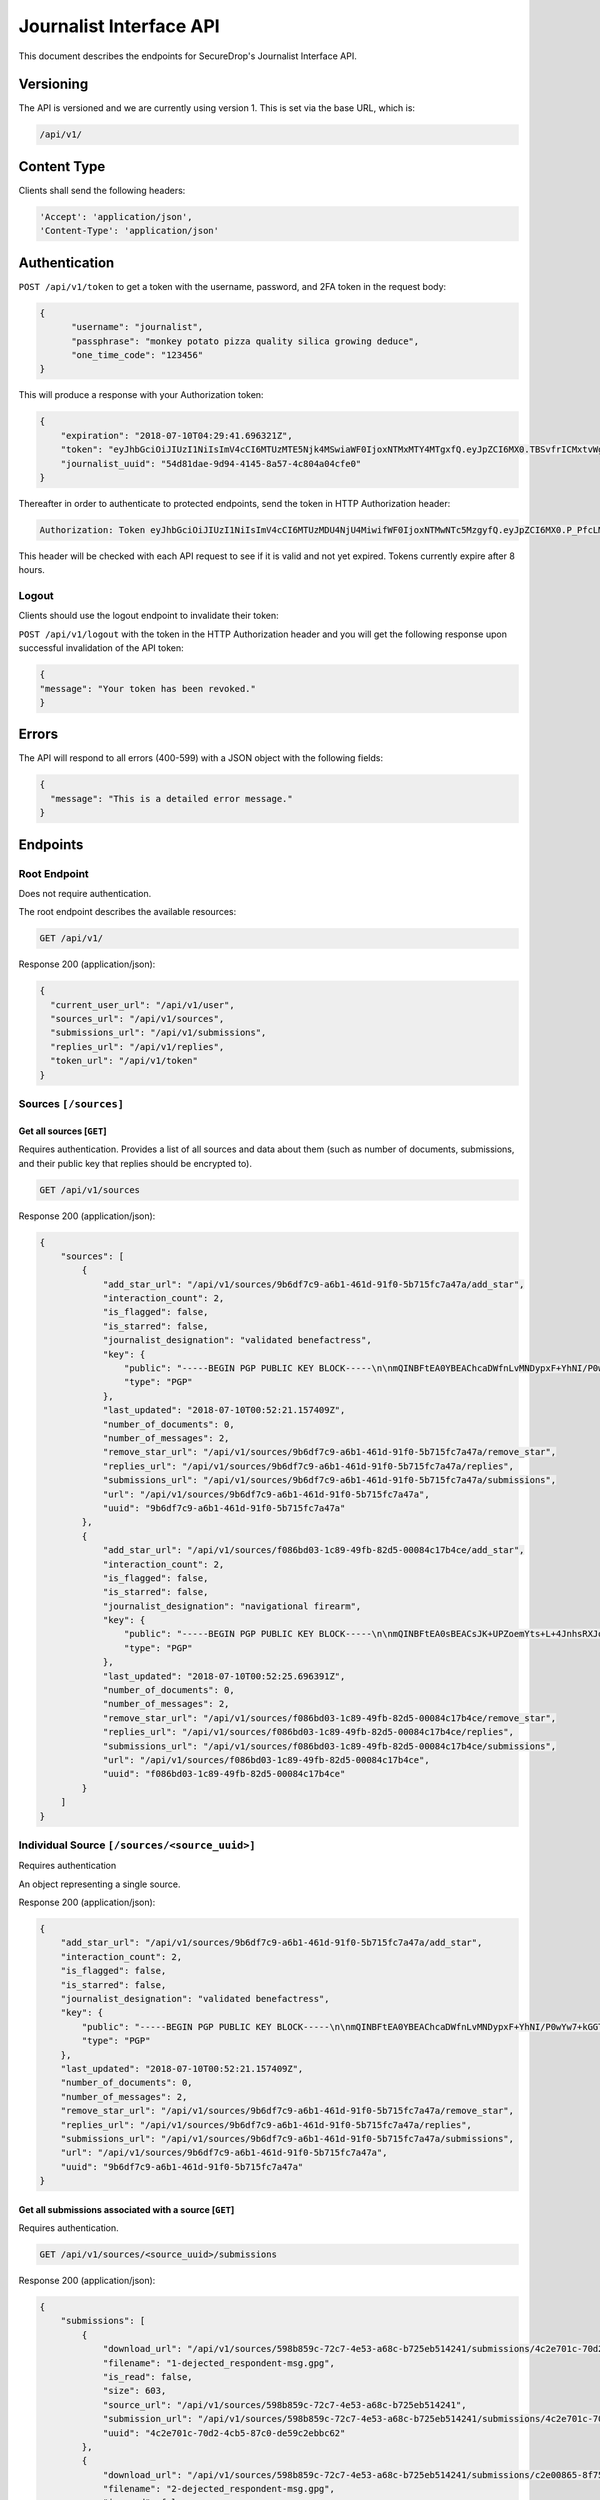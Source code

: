 Journalist Interface API
========================

This document describes the endpoints for SecureDrop's Journalist Interface
API.

Versioning
~~~~~~~~~~

The API is versioned and we are currently using version 1. This is set via the
base URL, which is:

.. code:: sh

  /api/v1/

Content Type
~~~~~~~~~~~~

Clients shall send the following headers:

.. code:: sh

  'Accept': 'application/json',
  'Content-Type': 'application/json'

Authentication
~~~~~~~~~~~~~~

``POST /api/v1/token`` to get a token with the username, password, and 2FA
token in the request body:

.. code:: sh

  {
  	"username": "journalist",
  	"passphrase": "monkey potato pizza quality silica growing deduce",
  	"one_time_code": "123456"
  }

This will produce a response with your Authorization token:

.. code:: sh

  {
      "expiration": "2018-07-10T04:29:41.696321Z",
      "token": "eyJhbGciOiJIUzI1NiIsImV4cCI6MTUzMTE5Njk4MSwiaWF0IjoxNTMxMTY4MTgxfQ.eyJpZCI6MX0.TBSvfrICMxtvWgpVZzqTl6wHYNQuGPOaZpuAKwwIXXo",
      "journalist_uuid": "54d81dae-9d94-4145-8a57-4c804a04cfe0"
  }

Thereafter in order to authenticate to protected endpoints, send the token in
HTTP Authorization header:

.. code:: sh

  Authorization: Token eyJhbGciOiJIUzI1NiIsImV4cCI6MTUzMDU4NjU4MiwifWF0IjoxNTMwNTc5MzgyfQ.eyJpZCI6MX0.P_PfcLMk1Dq5VCIANo-lJbu0ZyCL2VcT8qf9fIZsTCM

This header will be checked with each API request to see if it is valid and
not yet expired. Tokens currently expire after 8 hours. 

Logout
------

Clients should use the logout endpoint to invalidate their token:

``POST /api/v1/logout`` with the token in the HTTP Authorization header
and you will get the following response upon successful invalidation of the
API token:

.. code:: sh

  {
  "message": "Your token has been revoked."
  }

Errors
~~~~~~

The API will respond to all errors (400-599) with a JSON object with the
following fields:

.. code:: sh

  {
    "message": "This is a detailed error message."
  }

Endpoints
~~~~~~~~~

Root Endpoint
-------------

Does not require authentication.

The root endpoint describes the available resources:

.. code:: sh

  GET /api/v1/

Response 200 (application/json):

.. code:: sh

  {
    "current_user_url": "/api/v1/user",
    "sources_url": "/api/v1/sources",
    "submissions_url": "/api/v1/submissions",
    "replies_url": "/api/v1/replies",
    "token_url": "/api/v1/token"
  }

Sources ``[/sources]``
----------------------

Get all sources [``GET``]
^^^^^^^^^^^^^^^^^^^^^^^^^

Requires authentication. Provides a list of all sources and data about them
(such as number of documents, submissions, and their public key that replies
should be encrypted to).

.. code:: sh

  GET /api/v1/sources

Response 200 (application/json):

.. code:: sh

  {
      "sources": [
          {
              "add_star_url": "/api/v1/sources/9b6df7c9-a6b1-461d-91f0-5b715fc7a47a/add_star",
              "interaction_count": 2,
              "is_flagged": false,
              "is_starred": false,
              "journalist_designation": "validated benefactress",
              "key": {
                  "public": "-----BEGIN PGP PUBLIC KEY BLOCK-----\n\nmQINBFtEA0YBEAChcaDWfnLvMNDypxF+YhNI/P0wYw7+kGGTCAr+pChzV1I3ZEBO\nOz3NU4G5+MYHstD3m4Cdcwdvo+S6E66B4h/9xWWtJLzBMmRNBrCpfny8id1QyNsd\n2PPYk2Dt6Xs9RZaHO3sd8nXVx07FwYmMzNa3UlRg6kb0EUwzNDOW0jaramutp1c0\noTHiEiHJ9wQLNnU55kIXBg6XTNpquCj8O6Vpnsgr0HCC+Fr9hno8u58seYUnyhaN\n3PNE7d96H3O1MNGk0L10vt1u/449DoYFeWR1GnhssfAlVjhizf1sflNXCybjACqK\ngVMsKnYpDWzIXOPF7jNW7jn/N3EpGhq1pjjAJ4LNPXnsTgCmkA5okcPSPIhUH2gN\n6WVtPryGQ9iV5cWgL2KDq35VoZ+6+raANAeE23yAnJW9c7HLRckeB429GNAu1TKR\nkNmDe6zmuhwM2VA+JDN23gFjl7uMgN9bVz6pAyA+0eUQG6Ak3fJmCAGdNIx0/Htq\nRgUwElpHDbrp8kzmadfdWVwq/Tf373FE5TFL2mQ7EVI8xQ4HWvhWRFjpQKWRzBsg\nBLXWzr2C6coQywNLUvJ0JEkm/Uihd5341JoRuotUAY8pwA3CWUTSSi/7yBBAJzRk\nNy7XivylH084DM2/EJaq5gNbHJ7jA31YymwQdw3OmIqX4K07zS2AdGX20QARAQAB\ntHxBdXRvZ2VuZXJhdGVkIEtleSA8TTdOUEo3RVJNQU9KREhPSUpaUTIzVEdTTlFR\nR0JIQTNEVUJMUjdFUDQ1R0pKWVJGVkpSTFVSSDI0NjRBS1dMTjYyVFNSWFNJMzJE\nNkQzTjdXVTRFWTU3SzdBRkpZVFpHR0NUQkFKUT0+iQI/BBMBCgApBQJbRANGAhsv\nBQkB4c/6BwsJCAcDAgEGFQgCCQoLBBYCAwECHgECF4AACgkQDDX++nndxld+CA/9\nGoG3Xm3e2pyW+itxKC/gOJiK/PXk/nrpNXF5d1b1TEbkMMmMy2Dw4YC/7btr3Q0D\nEUg5qXiIO+Tw9KNS1udTVJggG+jWehlgOMb0+Z7JUawPCwAFjU17BRdRVDv39Y5G\nGJSM68/e8n5HXLNx1ABFlm0qfGQQw+/anwwxCnJb5KgSZ64mZiYtjVNiaqrtxxB7\nXu6AOsTlWgzT5rkwrq6gZsdG53gRYQiaVLS8BDKT4WD45iYKR5nn0BvPN6/L+4UG\nQj0l2lbAuQGMuMVKCeRYIJEDzTeqHzxuqkrr79pBZz1rNSNWYmaYo5V7ZH1VIl5y\n+jf1mEbvhNQUoy2HCoTUGPJjpgg7LyN7S6eZH/J5Q8gHD4s+rnQbzJHwD3u5y3L+\nDtz3trQs6K6CcqsyYBCS0oH3DSYO9SJiBJqgoSKKs8/YtqWupDXUFCjcYgdxDEmR\nLw+Ovd0wEbs7JoMcpRtx3LHgpL6ICFZqFvA3IyTo6OCa8ZCCnvtkLvlinUg0TGTc\nmvThHu/1jbDZjAPWRiuoEcHz5XyFSrCzkXKvXEDqlsK1WADNWZlznfBhu9EgciHP\nlOAJrKulOC4TaRmHP+K5MFowmwB1IY9yErhvAobTnZn7sXqc2AY5cTPfphvuHJwR\nFwtb1yZ6TEBSiLywZguTHurVeIyKW4C2jSlqyV1BnH8=\n=/Wxo\n-----END PGP PUBLIC KEY BLOCK-----\n",
                  "type": "PGP"
              },
              "last_updated": "2018-07-10T00:52:21.157409Z",
              "number_of_documents": 0,
              "number_of_messages": 2,
              "remove_star_url": "/api/v1/sources/9b6df7c9-a6b1-461d-91f0-5b715fc7a47a/remove_star",
              "replies_url": "/api/v1/sources/9b6df7c9-a6b1-461d-91f0-5b715fc7a47a/replies",
              "submissions_url": "/api/v1/sources/9b6df7c9-a6b1-461d-91f0-5b715fc7a47a/submissions",
              "url": "/api/v1/sources/9b6df7c9-a6b1-461d-91f0-5b715fc7a47a",
              "uuid": "9b6df7c9-a6b1-461d-91f0-5b715fc7a47a"
          },
          {
              "add_star_url": "/api/v1/sources/f086bd03-1c89-49fb-82d5-00084c17b4ce/add_star",
              "interaction_count": 2,
              "is_flagged": false,
              "is_starred": false,
              "journalist_designation": "navigational firearm",
              "key": {
                  "public": "-----BEGIN PGP PUBLIC KEY BLOCK-----\n\nmQINBFtEA0sBEACsJK+UPZoemYts+L+4JnhsRXJqixMO2BDJEueiGg2Aq0CEI4pz\nmNq5Xn/ZjHChnh/3AEc/Svv1IpA8RH4cgTfKTzpv5OnEwk6+0FUgr2rhCLzju9At\nrdhE1wFhldSWU4RyB/sC0L20HSP0H6Uj2xsT+gqw06fNvEzHKEpGt9dR6hQxH9Hf\new0z/p8Oov7x5wRRnZbe1VezlAM4L7BsboBUNrLsnKi7BvZFihRrL+CYaSH/XZ1E\n/6aBNPol9zVEeG8A+L21TVvBsjHb76Jr5t9iIl1kd1z3mMgq9cZacal96aONISLU\nv3pdlpY+5lBFLvhiSfFcNNNwMkglKmzRxNVcmxhUMquFpUHlsLxcz177cftkR0qD\nJhyVqeYEWeZgJ8IRFWaRK5NvCCLSJoLtAYcx7IRRBZJ7Y5rGBPH6rjYw75fXhDHq\n+ApL5/iVPkxrKdYfBxQApuYNW0pUpML9GSGpBiF8ri3C11dKIfMjwO6a69YNoJi2\nqiu/7p+BIHLCrdHlYZCHTgrYXlx0uNR9pVry7ioNNekJaoBcXIfsL5n5QiVS9rX+\nNSNsUF+yEB/9OFFywwaHlvMLYBMm1ikiU7DAbxowJxbw7Sh8N/sP1LMiv/2YUHiT\nqUJHBdyuOvaVFhcgrXUKPaX2B/yaTjXl/9u0sSfM9uoGyRQoj+OwtwC7BwARAQAB\ntHxBdXRvZ2VuZXJhdGVkIEtleSA8SFNNM1FVNTdUQUdHVjNEVkU0UUFFRkxUVkU1\nNEk2T1ZSU0lSSkJOWE5CVTZYWUlYNDRFVzZJNFdHSkY0U1dVS1hKQlhFSTZKQ0NW\nNkREM0ZGM1BZQ1hXM1NYTlJORk5DSERGWVBFST0+iQI/BBMBCgApBQJbRANLAhsv\nBQkB4c/1BwsJCAcDAgEGFQgCCQoLBBYCAwECHgECF4AACgkQ3ZWCdf0oVBq5EQ/9\nEUvasqWfeyidKAcHfXa/mu0ENyeDbDXgJNiZB867v3MaZWUn+5qy+SRcDGev1TBl\nwOzSt7uao6Zrqi9/Lexe07xjLEGRGYolZwOFLP+vlULpsgncen8lpENwrtY9MO3w\nbiobArNhp0kCvn6aiUi8Lb3nl57FpJ9dKfhMmP7evf0DcEvFcsDBoR7LHkMgEHQX\n5WbkvMyO7eoU+S4KrtU8PbR03j3cDv+YvLCJnwJyO79SqbkxafmAKD5KaUnsRTK5\nvoIeDH5dhGOQI0/YpCcCNZJP187rooOwlBL+R2r+LhyjK5YUEH1XKz9z8M6oQirZ\ntG8JbZbxCc19OnhL3SijsGVpqIuENd0VuNA1TLfzlbhJ/AYMBcQgRSU3a0kWRA3+\nNEZ5vEQkWtaL2bxDv2TkJdbS335nCBkuOIJgVMGiy9OjZdT58zEqpMupBWCzA67O\nLdovCyvNErWcs30QUqVRHreIaUMEQBcqtWJAhnfdfXNaQUr3ac0oopEZi30I9uDW\nejVc+ml00nTeg3WLqibjaJkid8QTfwkxx4oJ4WJaCgq/b0UvyBxD04N/ZpJHG2ja\n28uQ8v9rBJgTPR5uZNw4of842u17J6F65x7+phnoy6ayXCV0fwgzjSg85dPUUPIT\ns1CnQxnBjVUbCHELdx2LR7XSmVwkAHBVJ1NALCMiQic=\n=pmcO\n-----END PGP PUBLIC KEY BLOCK-----\n",
                  "type": "PGP"
              },
              "last_updated": "2018-07-10T00:52:25.696391Z",
              "number_of_documents": 0,
              "number_of_messages": 2,
              "remove_star_url": "/api/v1/sources/f086bd03-1c89-49fb-82d5-00084c17b4ce/remove_star",
              "replies_url": "/api/v1/sources/f086bd03-1c89-49fb-82d5-00084c17b4ce/replies",
              "submissions_url": "/api/v1/sources/f086bd03-1c89-49fb-82d5-00084c17b4ce/submissions",
              "url": "/api/v1/sources/f086bd03-1c89-49fb-82d5-00084c17b4ce",
              "uuid": "f086bd03-1c89-49fb-82d5-00084c17b4ce"
          }
      ]
  }

Individual Source ``[/sources/<source_uuid>]``
----------------------------------------------

Requires authentication

An object representing a single source.

Response 200 (application/json):

.. code:: sh

  {
      "add_star_url": "/api/v1/sources/9b6df7c9-a6b1-461d-91f0-5b715fc7a47a/add_star",
      "interaction_count": 2,
      "is_flagged": false,
      "is_starred": false,
      "journalist_designation": "validated benefactress",
      "key": {
          "public": "-----BEGIN PGP PUBLIC KEY BLOCK-----\n\nmQINBFtEA0YBEAChcaDWfnLvMNDypxF+YhNI/P0wYw7+kGGTCAr+pChzV1I3ZEBO\nOz3NU4G5+MYHstD3m4Cdcwdvo+S6E66B4h/9xWWtJLzBMmRNBrCpfny8id1QyNsd\n2PPYk2Dt6Xs9RZaHO3sd8nXVx07FwYmMzNa3UlRg6kb0EUwzNDOW0jaramutp1c0\noTHiEiHJ9wQLNnU55kIXBg6XTNpquCj8O6Vpnsgr0HCC+Fr9hno8u58seYUnyhaN\n3PNE7d96H3O1MNGk0L10vt1u/449DoYFeWR1GnhssfAlVjhizf1sflNXCybjACqK\ngVMsKnYpDWzIXOPF7jNW7jn/N3EpGhq1pjjAJ4LNPXnsTgCmkA5okcPSPIhUH2gN\n6WVtPryGQ9iV5cWgL2KDq35VoZ+6+raANAeE23yAnJW9c7HLRckeB429GNAu1TKR\nkNmDe6zmuhwM2VA+JDN23gFjl7uMgN9bVz6pAyA+0eUQG6Ak3fJmCAGdNIx0/Htq\nRgUwElpHDbrp8kzmadfdWVwq/Tf373FE5TFL2mQ7EVI8xQ4HWvhWRFjpQKWRzBsg\nBLXWzr2C6coQywNLUvJ0JEkm/Uihd5341JoRuotUAY8pwA3CWUTSSi/7yBBAJzRk\nNy7XivylH084DM2/EJaq5gNbHJ7jA31YymwQdw3OmIqX4K07zS2AdGX20QARAQAB\ntHxBdXRvZ2VuZXJhdGVkIEtleSA8TTdOUEo3RVJNQU9KREhPSUpaUTIzVEdTTlFR\nR0JIQTNEVUJMUjdFUDQ1R0pKWVJGVkpSTFVSSDI0NjRBS1dMTjYyVFNSWFNJMzJE\nNkQzTjdXVTRFWTU3SzdBRkpZVFpHR0NUQkFKUT0+iQI/BBMBCgApBQJbRANGAhsv\nBQkB4c/6BwsJCAcDAgEGFQgCCQoLBBYCAwECHgECF4AACgkQDDX++nndxld+CA/9\nGoG3Xm3e2pyW+itxKC/gOJiK/PXk/nrpNXF5d1b1TEbkMMmMy2Dw4YC/7btr3Q0D\nEUg5qXiIO+Tw9KNS1udTVJggG+jWehlgOMb0+Z7JUawPCwAFjU17BRdRVDv39Y5G\nGJSM68/e8n5HXLNx1ABFlm0qfGQQw+/anwwxCnJb5KgSZ64mZiYtjVNiaqrtxxB7\nXu6AOsTlWgzT5rkwrq6gZsdG53gRYQiaVLS8BDKT4WD45iYKR5nn0BvPN6/L+4UG\nQj0l2lbAuQGMuMVKCeRYIJEDzTeqHzxuqkrr79pBZz1rNSNWYmaYo5V7ZH1VIl5y\n+jf1mEbvhNQUoy2HCoTUGPJjpgg7LyN7S6eZH/J5Q8gHD4s+rnQbzJHwD3u5y3L+\nDtz3trQs6K6CcqsyYBCS0oH3DSYO9SJiBJqgoSKKs8/YtqWupDXUFCjcYgdxDEmR\nLw+Ovd0wEbs7JoMcpRtx3LHgpL6ICFZqFvA3IyTo6OCa8ZCCnvtkLvlinUg0TGTc\nmvThHu/1jbDZjAPWRiuoEcHz5XyFSrCzkXKvXEDqlsK1WADNWZlznfBhu9EgciHP\nlOAJrKulOC4TaRmHP+K5MFowmwB1IY9yErhvAobTnZn7sXqc2AY5cTPfphvuHJwR\nFwtb1yZ6TEBSiLywZguTHurVeIyKW4C2jSlqyV1BnH8=\n=/Wxo\n-----END PGP PUBLIC KEY BLOCK-----\n",
          "type": "PGP"
      },
      "last_updated": "2018-07-10T00:52:21.157409Z",
      "number_of_documents": 0,
      "number_of_messages": 2,
      "remove_star_url": "/api/v1/sources/9b6df7c9-a6b1-461d-91f0-5b715fc7a47a/remove_star",
      "replies_url": "/api/v1/sources/9b6df7c9-a6b1-461d-91f0-5b715fc7a47a/replies",
      "submissions_url": "/api/v1/sources/9b6df7c9-a6b1-461d-91f0-5b715fc7a47a/submissions",
      "url": "/api/v1/sources/9b6df7c9-a6b1-461d-91f0-5b715fc7a47a",
      "uuid": "9b6df7c9-a6b1-461d-91f0-5b715fc7a47a"
  }

Get all submissions associated with a source [``GET``]
^^^^^^^^^^^^^^^^^^^^^^^^^^^^^^^^^^^^^^^^^^^^^^^^^^^^^^

Requires authentication.

.. code:: sh

  GET /api/v1/sources/<source_uuid>/submissions

Response 200 (application/json):

.. code:: sh

  {
      "submissions": [
          {
              "download_url": "/api/v1/sources/598b859c-72c7-4e53-a68c-b725eb514241/submissions/4c2e701c-70d2-4cb5-87c0-de59c2ebbc62/download",
              "filename": "1-dejected_respondent-msg.gpg",
              "is_read": false,
              "size": 603,
              "source_url": "/api/v1/sources/598b859c-72c7-4e53-a68c-b725eb514241",
              "submission_url": "/api/v1/sources/598b859c-72c7-4e53-a68c-b725eb514241/submissions/4c2e701c-70d2-4cb5-87c0-de59c2ebbc62",
              "uuid": "4c2e701c-70d2-4cb5-87c0-de59c2ebbc62"
          },
          {
              "download_url": "/api/v1/sources/598b859c-72c7-4e53-a68c-b725eb514241/submissions/c2e00865-8f75-444a-b5b4-88424024ce69/download",
              "filename": "2-dejected_respondent-msg.gpg",
              "is_read": false,
              "size": 604,
              "source_url": "/api/v1/sources/598b859c-72c7-4e53-a68c-b725eb514241",
              "submission_url": "/api/v1/sources/598b859c-72c7-4e53-a68c-b725eb514241/submissions/c2e00865-8f75-444a-b5b4-88424024ce69",
              "uuid": "c2e00865-8f75-444a-b5b4-88424024ce69"
          }
      ]
  }

Get a single submission associated with a source [``GET``]
^^^^^^^^^^^^^^^^^^^^^^^^^^^^^^^^^^^^^^^^^^^^^^^^^^^^^^^^^^

Requires authentication.

.. code:: sh

  GET /api/v1/sources/<source_uuid>/submissions/<submission_uuid>

Response 200 (application/json):

.. code:: sh

  {
      "download_url": "/api/v1/sources/598b859c-72c7-4e53-a68c-b725eb514241/submissions/4c2e701c-70d2-4cb5-87c0-de59c2ebbc62/download",
      "filename": "1-dejected_respondent-msg.gpg",
      "is_read": false,
      "size": 603,
      "source_url": "/api/v1/sources/598b859c-72c7-4e53-a68c-b725eb514241",
      "submission_url": "/api/v1/sources/598b859c-72c7-4e53-a68c-b725eb514241/submissions/4c2e701c-70d2-4cb5-87c0-de59c2ebbc62",
      "uuid": "4c2e701c-70d2-4cb5-87c0-de59c2ebbc62"
  }

Get all replies associated with a source [``GET``]
^^^^^^^^^^^^^^^^^^^^^^^^^^^^^^^^^^^^^^^^^^^^^^^^^^

Requires authentication.

.. code:: sh

  GET /api/v1/sources/<source_uuid>/replies

Response 200 (application/json):

.. code:: sh

  {
      "replies": [
          {
              "filename": "3-famished_sheep-reply.gpg",
              "is_deleted_by_source": false,
              "journalist_username": "journalist",
              "journalist_uuid": "a2405127-1c9e-4a3a-80ea-95f6a71e5738",
              "reply_url": "/api/v1/sources/f381dbb4-4bb5-451a-801a-e961461af6e5/replies/98cc4ed6-6ac5-4867-b144-f97d0497f2c1",
              "size": 1116,
              "source_url": "/api/v1/sources/f381dbb4-4bb5-451a-801a-e961461af6e5",
              "uuid": "98cc4ed6-6ac5-4867-b144-f97d0497f2c1"
          },
          {
              "filename": "4-famished_sheep-reply.gpg",
              "is_deleted_by_source": false,
              "journalist_username": "journalist",
              "journalist_uuid": "a2405127-1c9e-4a3a-80ea-95f6a71e5738",
              "reply_url": "/api/v1/sources/f381dbb4-4bb5-451a-801a-e961461af6e5/replies/2863e3ec-66c8-4b74-ba43-615c805be4da",
              "size": 1116,
              "source_url": "/api/v1/sources/f381dbb4-4bb5-451a-801a-e961461af6e5",
              "uuid": "2863e3ec-66c8-4b74-ba43-615c805be4da"
          }
      ]
  }

Get a single reply associated with a source [``GET``]
^^^^^^^^^^^^^^^^^^^^^^^^^^^^^^^^^^^^^^^^^^^^^^^^^^^^^

Requires authentication.

.. code:: sh

  GET /api/v1/sources/<source_uuid>/replies/<reply_uuid>

Response 200 (application/json):

.. code:: sh

  {
      "filename": "3-famished_sheep-reply.gpg",
      "is_deleted_by_source": false,
      "journalist_username": "journalist",
      "journalist_uuid": "a2405127-1c9e-4a3a-80ea-95f6a71e5738",
      "reply_url": "/api/v1/sources/f381dbb4-4bb5-451a-801a-e961461af6e5/replies/98cc4ed6-6ac5-4867-b144-f97d0497f2c1",
      "size": 1116,
      "source_url": "/api/v1/sources/f381dbb4-4bb5-451a-801a-e961461af6e5",
      "uuid": "98cc4ed6-6ac5-4867-b144-f97d0497f2c1"
  }

Download a reply [``GET``]
^^^^^^^^^^^^^^^^^^^^^^^^^^

Requires authentication.

.. code:: sh

  GET /api/v1/sources/<source_uuid>/replies/<reply_uuid>/download

Response 200 will have ``Content-Type: application/pgp-encrypted`` and is the
content of the PGP encrypted reply.

An ETag header is also present containing the SHA256 hash of the response data:

.. code:: sh

  "sha256:c757c5aa263dc4a5a2bca8e7fe973367dbd2c1a6c780d19c0ba499e6b1b81efa"

Note that these are not intended for cryptographic purposes and are present
for clients to check that downloads are not corrupted.

Delete a reply [``DELETE``]
^^^^^^^^^^^^^^^^^^^^^^^^^^^

Requires authentication.

.. code:: sh

  DELETE /api/v1/sources/<source_uuid>/replies/<reply_uuid>

Response 200:

.. code:: sh

  {
    "message": "Reply deleted"
  }

Add a reply to a source [``POST``]
^^^^^^^^^^^^^^^^^^^^^^^^^^^^^^^^^^

Requires authentication. Clients are expected to encrypt replies prior to
submission to the server. Replies should be encrypted to the public key of the
source.

Including the ``uuid`` field in the request is optional. Clients may want to
pre-set the ``uuid`` so they can track in-flight messages.

.. code:: sh

  POST /api/v1/sources/<source_uuid>/replies

with the reply in the request body:

.. code:: json

  {
   "uuid": "0bc588dd-f613-4999-b21e-1cebbd9adc2c",
   "reply": "-----BEGIN PGP MESSAGE-----[...]-----END PGP MESSAGE-----"
  }

Response 201 created (application/json):

.. code:: json

  {
    "message": "Your reply has been stored",
    "uuid": "0bc588dd-f613-4999-b21e-1cebbd9adc2c"
  }

The returned ``uuid`` field is the UUID of the reply and can be used to
reference this reply later. If the client set the ``uuid`` in the request,
this will have the same value.

Replies that do not contain a GPG encrypted message will be rejected:

Response 400 (application/json):

.. code:: json

  {
      "message": "You must encrypt replies client side"
  }

Delete a submission [``DELETE``]
^^^^^^^^^^^^^^^^^^^^^^^^^^^^^^^^

Requires authentication.

.. code:: sh

  DELETE /api/v1/sources/<source_uuid>/submissions/<submission_uuid>

Response 200:

.. code:: sh

  {
    "message": "Submission deleted"
  }

Download a submission [``GET``]
^^^^^^^^^^^^^^^^^^^^^^^^^^^^^^^

Requires authentication.

.. code:: sh

  GET /api/v1/sources/<source_uuid>/submissions/<submission_uuid>/download

Response 200 will have ``Content-Type: application/pgp-encrypted`` and is the
content of the PGP encrypted submission.

An ETag header is also present containing the SHA256 hash of the response data:

.. code:: sh

  "sha256:c757c5aa263dc4a5a2bca8e7fe973367dbd2c1a6c780d19c0ba499e6b1b81efa"

Note that these are not intended for cryptographic purposes and are present
for clients to check that downloads are not corrupted.

Delete a Source and all their associated submissions [``DELETE``]
^^^^^^^^^^^^^^^^^^^^^^^^^^^^^^^^^^^^^^^^^^^^^^^^^^^^^^^^^^^^^^^^^

Requires authentication.

.. code:: sh

  DELETE /api/v1/sources/<source_uuid>

Response 200:

.. code:: sh

  {
    "message": "Source and submissions deleted"
  }

Star a source [``POST``]
^^^^^^^^^^^^^^^^^^^^^^^^

Requires authentication.

.. code:: sh

  POST /api/v1/sources/<source_uuid>/star

Response 201 created:

.. code:: sh

  {
    "message": "Star added"
  }

Remove a source [``DELETE``]
^^^^^^^^^^^^^^^^^^^^^^^^^^^^

Requires authentication.

.. code:: sh

  DELETE /api/v1/sources/<source_uuid>/star

Response 200:

.. code:: sh

  {
    "message": "Star removed"
  }

Flag a source [``POST``]
^^^^^^^^^^^^^^^^^^^^^^^^

Requires authentication.

.. code:: sh

  POST /api/v1/sources/<source_uuid>/flag

Response 200:

.. code:: sh

  {
    "message": "Source flagged for reply"
  }

Submission ``[/submissions]``
-----------------------------

Get all submissions [``GET``]
^^^^^^^^^^^^^^^^^^^^^^^^^^^^^

Requires authentication. This gets details of all submissions across sources.

.. code:: sh

  GET /api/v1/submissions

Response 200:

.. code:: sh

  {
      "submissions": [
          {
              "download_url": "/api/v1/sources/1ed4c191-c6b1-463b-92a5-102deaf7d40a/submissions/e58f6206-fc12-4dbe-9a9c-84c3d82eea2f/download",
              "filename": "1-abridged_psalmist-msg.gpg",
              "is_read": false,
              "size": 604,
              "source_url": "/api/v1/sources/1ed4c191-c6b1-463b-92a5-102deaf7d40a",
              "submission_url": "/api/v1/sources/1ed4c191-c6b1-463b-92a5-102deaf7d40a/submissions/e58f6206-fc12-4dbe-9a9c-84c3d82eea2f",
              "uuid": "e58f6206-fc12-4dbe-9a9c-84c3d82eea2f"
          },
          {
              "download_url": "/api/v1/sources/1ed4c191-c6b1-463b-92a5-102deaf7d40a/submissions/a93d4123-a984-4740-9849-772c30694bab/download",
              "filename": "2-abridged_psalmist-msg.gpg",
              "is_read": false,
              "size": 604,
              "source_url": "/api/v1/sources/1ed4c191-c6b1-463b-92a5-102deaf7d40a",
              "submission_url": "/api/v1/sources/1ed4c191-c6b1-463b-92a5-102deaf7d40a/submissions/a93d4123-a984-4740-9849-772c30694bab",
              "uuid": "a93d4123-a984-4740-9849-772c30694bab"
          },
          {
              "download_url": "/api/v1/sources/598b859c-72c7-4e53-a68c-b725eb514241/submissions/4c2e701c-70d2-4cb5-87c0-de59c2ebbc62/download",
              "filename": "1-dejected_respondent-msg.gpg",
              "is_read": false,
              "size": 603,
              "source_url": "/api/v1/sources/598b859c-72c7-4e53-a68c-b725eb514241",
              "submission_url": "/api/v1/sources/598b859c-72c7-4e53-a68c-b725eb514241/submissions/4c2e701c-70d2-4cb5-87c0-de59c2ebbc62",
              "uuid": "4c2e701c-70d2-4cb5-87c0-de59c2ebbc62"
          },
          {
              "download_url": "/api/v1/sources/598b859c-72c7-4e53-a68c-b725eb514241/submissions/c2e00865-8f75-444a-b5b4-88424024ce69/download",
              "filename": "2-dejected_respondent-msg.gpg",
              "is_read": false,
              "size": 604,
              "source_url": "/api/v1/sources/598b859c-72c7-4e53-a68c-b725eb514241",
              "submission_url": "/api/v1/sources/598b859c-72c7-4e53-a68c-b725eb514241/submissions/c2e00865-8f75-444a-b5b4-88424024ce69",
              "uuid": "c2e00865-8f75-444a-b5b4-88424024ce69"
          }
      ]
  }

Reply ``[/replies]``
--------------------

Get all replies [``GET``]
^^^^^^^^^^^^^^^^^^^^^^^^^

Requires authentication. This gets details of all replies across sources.

.. code:: sh

  GET /api/v1/replies

Response 200:

.. code:: sh

  {
      "replies": [
          {
              "filename": "3-famished_sheep-reply.gpg",
              "is_deleted_by_source": false,
              "journalist_username": "journalist",
              "journalist_uuid": "a2405127-1c9e-4a3a-80ea-95f6a71e5738",
              "reply_url": "/api/v1/sources/f381dbb4-4bb5-451a-801a-e961461af6e5/replies/98cc4ed6-6ac5-4867-b144-f97d0497f2c1",
              "size": 1116,
              "source_url": "/api/v1/sources/f381dbb4-4bb5-451a-801a-e961461af6e5",
              "uuid": "98cc4ed6-6ac5-4867-b144-f97d0497f2c1"
          },
          {
              "filename": "4-famished_sheep-reply.gpg",
              "is_deleted_by_source": false,
              "journalist_username": "journalist",
              "journalist_uuid": "a2405127-1c9e-4a3a-80ea-95f6a71e5738",
              "reply_url": "/api/v1/sources/f381dbb4-4bb5-451a-801a-e961461af6e5/replies/2863e3ec-66c8-4b74-ba43-615c805be4da",
              "size": 1116,
              "source_url": "/api/v1/sources/f381dbb4-4bb5-451a-801a-e961461af6e5",
              "uuid": "2863e3ec-66c8-4b74-ba43-615c805be4da"
          },
          {
              "filename": "3-intermittent_proline-reply.gpg",
              "is_deleted_by_source": false,
              "journalist_username": "journalist",
              "journalist_uuid": "a2405127-1c9e-4a3a-80ea-95f6a71e5738",
              "reply_url": "/api/v1/sources/06bfd5ba-ed6a-4850-b713-4e6940b74931/replies/33b35f6e-b43e-4ad5-a24b-37fd1916ad75",
              "size": 1116,
              "source_url": "/api/v1/sources/06bfd5ba-ed6a-4850-b713-4e6940b74931",
              "uuid": "33b35f6e-b43e-4ad5-a24b-37fd1916ad75"
          },
          {
              "filename": "4-intermittent_proline-reply.gpg",
              "is_deleted_by_source": false,
              "journalist_username": "journalist",
              "journalist_uuid": "a2405127-1c9e-4a3a-80ea-95f6a71e5738",
              "reply_url": "/api/v1/sources/06bfd5ba-ed6a-4850-b713-4e6940b74931/replies/6fad52dd-bc55-42aa-96da-4636644fb3e2",
              "size": 1116,
              "source_url": "/api/v1/sources/06bfd5ba-ed6a-4850-b713-4e6940b74931",
              "uuid": "6fad52dd-bc55-42aa-96da-4636644fb3e2"
          }
      ]
  }

User ``[/user]``
----------------

Get an object representing the current user [``GET``]
^^^^^^^^^^^^^^^^^^^^^^^^^^^^^^^^^^^^^^^^^^^^^^^^^^^^^

Requires authentication.

.. code:: sh

  GET /api/v1/user

Response 200:

.. code:: sh

  {
    "is_admin": true,
    "last_login": "2018-07-09T20:29:41.696782Z",
    "username": "journalist",
    "uuid": "a2405127-1c9e-4a3a-80ea-95f6a71e5738"
  }
